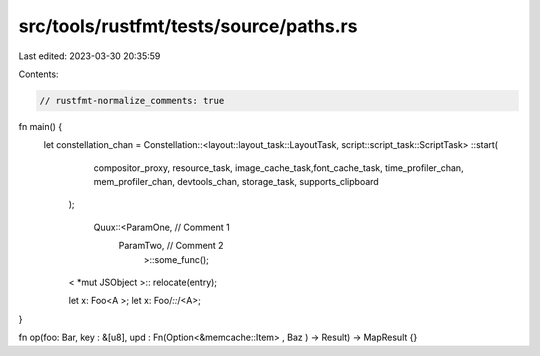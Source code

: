 src/tools/rustfmt/tests/source/paths.rs
=======================================

Last edited: 2023-03-30 20:35:59

Contents:

.. code-block:: rs

    // rustfmt-normalize_comments: true

fn main() {
   let constellation_chan = Constellation::<layout::layout_task::LayoutTask,  script::script_task::ScriptTask> ::start(
     compositor_proxy,
     resource_task,
     image_cache_task,font_cache_task,
     time_profiler_chan,
     mem_profiler_chan,
     devtools_chan,
     storage_task,
     supports_clipboard
    );

     Quux::<ParamOne,   // Comment 1
            ParamTwo,   // Comment 2
                    >::some_func();

    < *mut JSObject >:: relocate(entry);

    let x: Foo<A   >;
    let x: Foo/*::*/<A>;
}

fn op(foo: Bar, key : &[u8], upd : Fn(Option<&memcache::Item> , Baz  ) -> Result) -> MapResult {}


